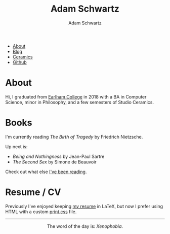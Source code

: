 #+TITLE: Adam Schwartz
#+AUTHOR: Adam Schwartz
#+DESCRIPTION: emacs, sriracha, zappa.
#+OPTIONS: html-postamble:"<p>Last&nbsp;updated:&nbsp;%C</p>"
#+HTML_HEAD: <link rel="stylesheet" href="css/style.css" />

#+ATTR_HTML: :class nav
- [[file:index.org][About]]
- [[file:blog/index.org][Blog]]
- [[file:ceramics/index.org][Ceramics]]
- [[https://github.com/anschwa][Github]]

* About

#+BEGIN_EXPORT html
<p style="text-align: center;">
  <img src="img/me.jpg" alt="Me circa 2015 in Dharamshala, India." width="200" height="200" style="width: 200px; border-radius: 50%;" />
</p>
#+END_EXPORT

Hi, I graduated from [[https://earlham.edu/][Earlham College]] in 2018 with a BA in Computer
Science, minor in Philosophy, and a few semesters of Studio Ceramics.

* Books
I'm currently reading /The Birth of Tragedy/ by Friedrich Nietzsche.

Up next is:
- /Being and Nothingness/ by Jean-Paul Sartre
- /The Second Sex/ by Simone de Beauvoir

Check out what else [[file:books/index.org][I've been reading]].

* Work                                                             :noexport:

* Resume / CV
Previously I've enjoyed keeping [[file:cv/index.org][my resume]] in LaTeX, but now I prefer
using HTML with a custom [[https://developer.mozilla.org/en-US/docs/Web/Guide/Printing#using_a_print_style_sheet][print.css]] file.

#+BEGIN_EXPORT html
<hr/>
<p style="text-align: center; margin: 1em 0;">
  The word of the day is: <em>Xenophobia</em>.
</p>
#+END_EXPORT
